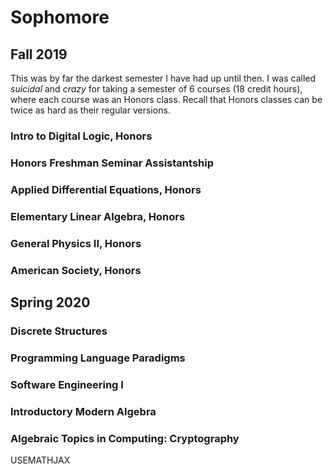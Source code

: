 * Sophomore

** Fall 2019

This was by far the darkest semester I have had up until then. I was called
/suicidal/ and /crazy/ for taking a semester of 6 courses (18 credit hours), where
each course was an Honors class. Recall that Honors classes can be twice as hard
as their regular versions. 

*** Intro to Digital Logic, Honors

*** Honors Freshman Seminar Assistantship

*** Applied Differential Equations, Honors

*** Elementary Linear Algebra, Honors

*** General Physics II, Honors

*** American Society, Honors

** Spring 2020

*** Discrete Structures

*** Programming Language Paradigms

*** Software Engineering I

*** Introductory Modern Algebra

*** Algebraic Topics in Computing: Cryptography

USEMATHJAX
